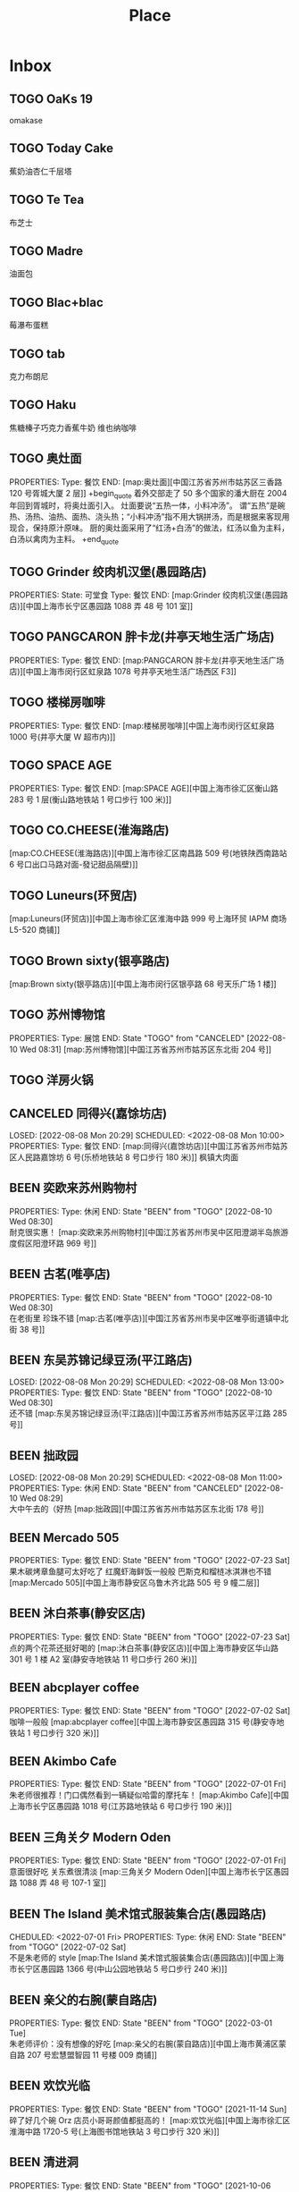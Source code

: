 #+TITLE: Place
#+TODO: TOGO(t) | BEEN(b@) CANCELED(c/!)
#+LINK: map   https://maps.apple.com/?q=
#+PROPERTY: State_ALL 可堂食 不可堂食 休业
#+PROPERTY: Type_ALL 餐饮 娱乐 休闲 展馆
#+OPTIONS: prop:t p:t

* Inbox
** TOGO OaKs 19
 omakase
** TOGO Today Cake
蕉奶油杏仁千层塔
** TOGO Te Tea
布芝士
** TOGO Madre
油面包
** TOGO Blac+blac
莓瀑布蛋糕
** TOGO tab
克力布朗尼
** TOGO Haku
 焦糖榛子巧克力香蕉牛奶
 维也纳咖啡
** TOGO 奥灶面
PROPERTIES:
Type:     餐饮
END:
[map:奥灶面][中国江苏省苏州市姑苏区三香路 120 号胥城大厦 2 层]]
+begin_quote
着外交部走了 50 多个国家的潘大厨在 2004 年回到胥城时，将奥灶面引入。
灶面要说“五热一体，小料冲汤”。
谓“五热”是碗热、汤热、油热、面热、浇头热；“小料冲汤”指不用大锅拼汤，而是根据来客现用现合，保持原汁原味。
厨的奥灶面采用了“红汤+白汤”的做法，红汤以鱼为主料，白汤以禽肉为主料。
+end_quote
** TOGO Grinder 绞肉机汉堡(愚园路店)
PROPERTIES:
State:    可堂食
Type:     餐饮
END:
[map:Grinder 绞肉机汉堡(愚园路店)][中国上海市长宁区愚园路 1088 弄 48 号 101 室]]
** TOGO PANGCARON 胖卡龙(井亭天地生活广场店)
PROPERTIES:
Type:     餐饮
END:
[map:PANGCARON 胖卡龙(井亭天地生活广场店)][中国上海市闵行区虹泉路 1078 号井亭天地生活广场西区 F3]]
** TOGO 楼梯房咖啡
PROPERTIES:
Type:     餐饮
END:
[map:楼梯房咖啡][中国上海市闵行区虹泉路 1000 号(井亭大厦 W 超市内)]]
** TOGO SPACE AGE
PROPERTIES:
Type:     餐饮
END:
[map:SPACE AGE][中国上海市徐汇区衡山路 283 号 1 层(衡山路地铁站 1 号口步行 100 米)]]
** TOGO CO.CHEESE(淮海路店)
[map:CO.CHEESE(淮海路店)][中国上海市徐汇区南昌路 509 号(地铁陕西南路站 6 号口出口马路对面-發记甜品隔壁)]]
** TOGO Luneurs(环贸店)
[map:Luneurs(环贸店)][中国上海市徐汇区淮海中路 999 号上海环贸 IAPM 商场 L5-520 商铺]]
** TOGO Brown sixty(银亭路店)
[map:Brown sixty(银亭路店)][中国上海市闵行区银亭路 68 号天乐广场 1 楼]]
** TOGO 苏州博物馆
PROPERTIES:
Type:     展馆
END:
 State "TOGO"       from "CANCELED"   [2022-08-10 Wed 08:31]
[map:苏州博物馆][中国江苏省苏州市姑苏区东北街 204 号]]
** TOGO 洋房火锅
:PROPERTIES:
:Type:     餐饮
:END:
** CANCELED 同得兴(嘉馀坊店)
LOSED: [2022-08-08 Mon 20:29] SCHEDULED: <2022-08-08 Mon 10:00>
PROPERTIES:
Type:     餐饮
END:
[map:同得兴(嘉馀坊店)][中国江苏省苏州市姑苏区人民路嘉馀坊 6 号(乐桥地铁站 8 号口步行 180 米)]]
 枫镇大肉面
** BEEN 奕欧来苏州购物村
PROPERTIES:
Type:     休闲
END:
 State "BEEN"       from "TOGO"       [2022-08-10 Wed 08:30] \\
 耐克很实惠！
[map:奕欧来苏州购物村][中国江苏省苏州市吴中区阳澄湖半岛旅游度假区阳澄环路 969 号]]
** BEEN 古茗(唯亭店)
PROPERTIES:
Type:     餐饮
END:
 State "BEEN"       from "TOGO"       [2022-08-10 Wed 08:30] \\
 在老街里 珍珠不错
[map:古茗(唯亭店)][中国江苏省苏州市吴中区唯亭街道镇中北街 38 号]]
** BEEN 东吴苏锦记绿豆汤(平江路店)
LOSED: [2022-08-08 Mon 20:29] SCHEDULED: <2022-08-08 Mon 13:00>
PROPERTIES:
Type:     餐饮
END:
 State "BEEN"       from "TOGO"       [2022-08-10 Wed 08:30] \\
 还不错
[map:东吴苏锦记绿豆汤(平江路店)][中国江苏省苏州市姑苏区平江路 285 号]]
** BEEN 拙政园
LOSED: [2022-08-08 Mon 20:29] SCHEDULED: <2022-08-08 Mon 11:00>
PROPERTIES:
Type:     休闲
END:
 State "BEEN"       from "CANCELED"   [2022-08-10 Wed 08:29] \\
 大中午去的（好热
[map:拙政园][中国江苏省苏州市姑苏区东北街 178 号]]
** BEEN Mercado 505
PROPERTIES:
Type:     餐饮
END:
 State "BEEN"       from "TOGO"       [2022-07-23 Sat] \\
 果木碳烤章鱼腿可太好吃了
 红魔虾海鲜饭一般般
 巴斯克和榴梿冰淇淋也不错
[map:Mercado 505][中国上海市静安区乌鲁木齐北路 505 号 9 幢二层]]
** BEEN 沐白茶事(静安区店)
PROPERTIES:
Type:     餐饮
END:
 State "BEEN"       from "TOGO"       [2022-07-23 Sat] \\
 点的两个花茶还挺好喝的
[map:沐白茶事(静安区店)][中国上海市静安区华山路 301 号 1 楼 A2 室(静安寺地铁站 11 号口步行 260 米)]]
** BEEN abcplayer coffee
PROPERTIES:
Type:     餐饮
END:
 State "BEEN"       from "TOGO"       [2022-07-02 Sat] \\
 咖啡一般般
[map:abcplayer coffee][中国上海市静安区愚园路 315 号(静安寺地铁站 1 号口步行 320 米)]]
** BEEN Akimbo Cafe
PROPERTIES:
Type:     餐饮
END:
 State "BEEN"       from "TOGO"       [2022-07-01 Fri] \\
 朱老师很推荐！门口偶然看到一辆疑似哈雷的摩托车！
[map:Akimbo Cafe][中国上海市长宁区愚园路 1018 号(江苏路地铁站 6 号口步行 190 米)]]
** BEEN 三角关夕 Modern Oden
PROPERTIES:
Type:     餐饮
END:
 State "BEEN"       from "TOGO"       [2022-07-01 Fri] \\
 意面很好吃 关东煮很清淡
[map:三角关夕 Modern Oden][中国上海市长宁区愚园路 1088 弄 48 号 107-1 室]]
** BEEN The Island 美术馆式服装集合店(愚园路店)
CHEDULED: <2022-07-01 Fri>
PROPERTIES:
Type:     休闲
END:
 State "BEEN"       from "TOGO"       [2022-07-02 Sat] \\
 不是朱老师的 style
[map:The Island 美术馆式服装集合店(愚园路店)][中国上海市长宁区愚园路 1366 号(中山公园地铁站 5 号口步行 240 米)]]
** BEEN 亲父的右腕(蒙自路店)
PROPERTIES:
Type:     餐饮
END:
 State "BEEN"       from "TOGO"       [2022-03-01 Tue] \\
 朱老师评价：没有想像的好吃
[map:亲父的右腕(蒙自路店)][中国上海市黄浦区蒙自路 207 号宏慧盟智园 11 号楼 009 商铺]]
** BEEN 欢饮光临
PROPERTIES:
Type:     餐饮
END:
 State "BEEN"       from "TOGO"       [2021-11-14 Sun] \\
 碎了好几个碗 Orz 店员小哥哥颜值都挺高的！
[map:欢饮光临][中国上海市徐汇区淮海中路 1720-5 号(上海图书馆地铁站 3 号口步行 320 米)]]
** BEEN 清进洞
PROPERTIES:
Type:     餐饮
END:
 State "BEEN"       from "TOGO"       [2021-10-06 Wed] \\
 韩料，好吃！
[map:清进洞][中国上海市闵行区虹泉路 1078 号井亭天地生活广场东区 F2]]
** BEEN Gmart(G 超市韩国超市)
 State "BEEN"       from "TOGO"       [2021-10-06 Wed]
[map:Gmart(G 超市韩国超市)][中国上海市闵行区虹泉路 1101 弄 57-58 号]]
** BEEN Kmart(井亭天地店)
 State "BEEN"       from "TOGO"       [2021-10-06 Wed]
[map:Kmart(井亭天地店)][中国上海市闵行区虹泉路 1078 号井亭天地生活广场东区 F1]]
